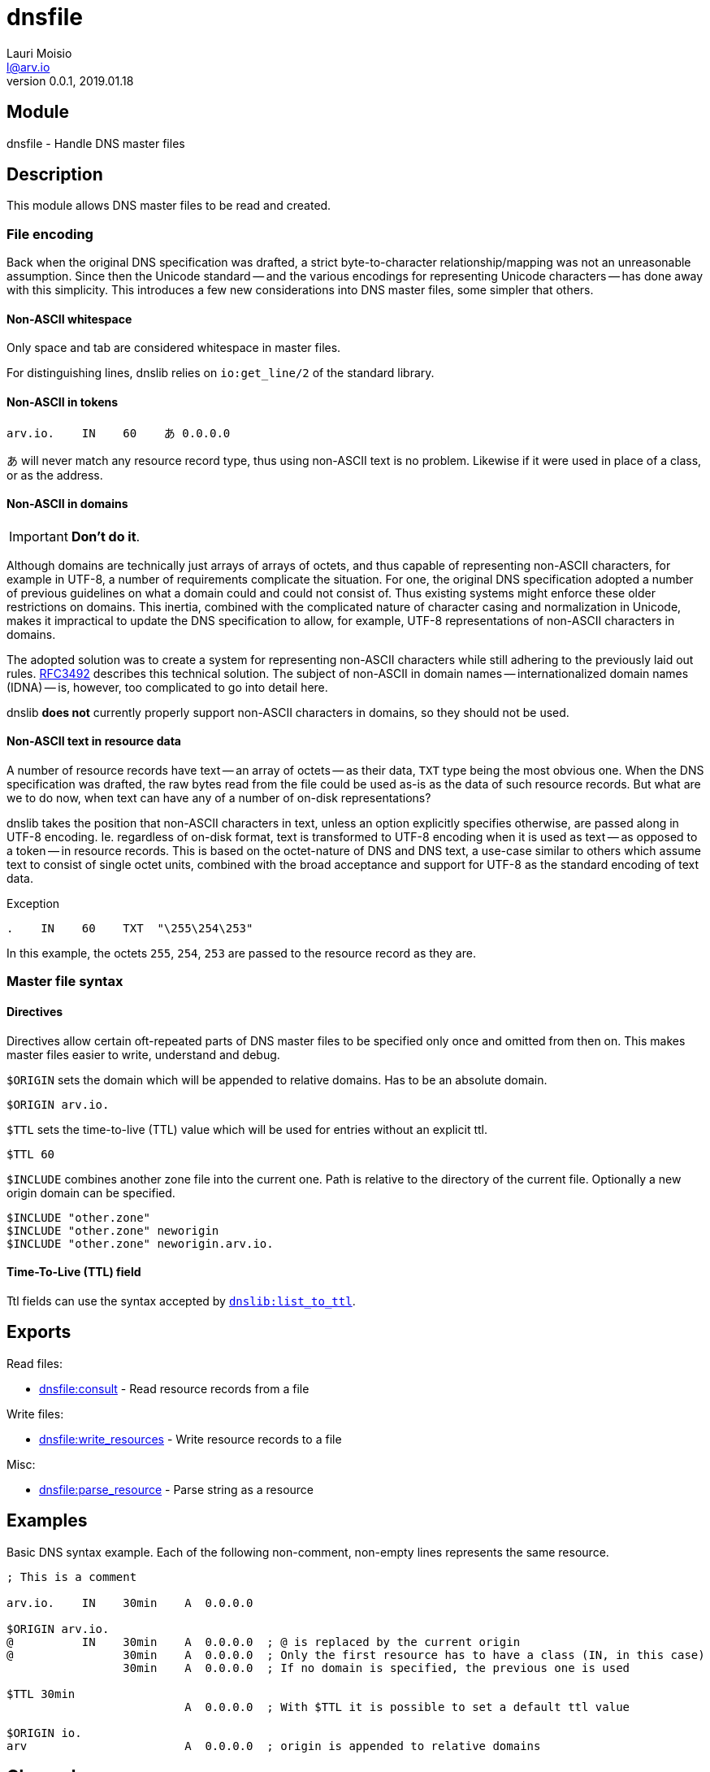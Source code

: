 = dnsfile
Lauri Moisio <l@arv.io>
Version 0.0.1, 2019.01.18
:ext-relative: {outfilesuffix}

== Module

dnsfile - Handle DNS master files

== Description

This module allows DNS master files to be read and created.

[[encoding]]
=== File encoding

Back when the original DNS specification was drafted, a strict byte-to-character relationship/mapping was not an unreasonable assumption. Since then the Unicode standard -- and the various encodings for representing Unicode characters -- has done away with this simplicity. This introduces a few new considerations into DNS master files, some simpler that others.

==== Non-ASCII whitespace

Only space and tab are considered whitespace in master files.

For distinguishing lines, dnslib relies on `io:get_line/2` of the standard library.

==== Non-ASCII in tokens

[source]
arv.io.    IN    60    あ 0.0.0.0

あ will never match any resource record type, thus using non-ASCII text is no problem. Likewise if it were used in place of a class, or as the address.

==== Non-ASCII in domains

IMPORTANT: *Don't do it*.

Although domains are technically just arrays of arrays of octets, and thus capable of representing non-ASCII characters, for example in UTF-8, a number of requirements complicate the situation. For one, the original DNS specification adopted a number of previous guidelines on what a domain could and could not consist of. Thus existing systems might enforce these older restrictions on domains. This inertia, combined with the complicated nature of character casing and normalization in Unicode, makes it impractical to update the DNS specification to allow, for example, UTF-8 representations of non-ASCII characters in domains.

The adopted solution was to create a system for representing non-ASCII characters while still adhering to the previously laid out rules. link:https://www.ietf.org/rfc/rfc3492.txt[RFC3492] describes this technical solution. The subject of non-ASCII in domain names -- internationalized domain names (IDNA) -- is, however, too complicated to go into detail here.

dnslib *does not* currently properly support non-ASCII characters in domains, so they should not be used.

==== Non-ASCII text in resource data

A number of resource records have text -- an array of octets -- as their data, `TXT` type being the most obvious one. When the DNS specification was drafted, the raw bytes read from the file could be used as-is as the data of such resource records. But what are we to do now, when text can have any of a number of on-disk representations?

dnslib takes the position that non-ASCII characters in text, unless an option explicitly specifies otherwise, are passed along in UTF-8 encoding. Ie. regardless of on-disk format, text is transformed to UTF-8 encoding when it is used as text -- as opposed to a token -- in resource records. This is based on the octet-nature of DNS and DNS text, a use-case similar to others which assume text to consist of single octet units, combined with the broad acceptance and support for UTF-8 as the standard encoding of text data.

.Exception

[source]
.    IN    60    TXT  "\255\254\253"

In this example, the octets `255`, `254`, `253` are passed to the resource record as they are.

=== Master file syntax

==== Directives

Directives allow certain oft-repeated parts of DNS master files to be specified only once and omitted from then on. This makes master files easier to write, understand and debug.

`$ORIGIN` sets the domain which will be appended to relative domains. Has to be an absolute domain.

[source]
$ORIGIN arv.io.

`$TTL` sets the time-to-live (TTL) value which will be used for entries without an explicit ttl.

[source]
$TTL 60

`$INCLUDE` combines another zone file into the current one. Path is relative to the directory of the current file. Optionally a new origin domain can be specified.

[source]
$INCLUDE "other.zone"
$INCLUDE "other.zone" neworigin
$INCLUDE "other.zone" neworigin.arv.io.

==== Time-To-Live (TTL) field

Ttl fields can use the syntax accepted by link:dnslib.list_to_ttl{ext-relative}[`dnslib:list_to_ttl`].

== Exports

Read files:

* link:dnsfile.consult{ext-relative}[dnsfile:consult] - Read resource records from a file

Write files:

* link:dnsfile.write_resources{ext-relative}[dnsfile:write_resources] - Write resource records to a file

Misc:

* link:dnsfile.parse_resource{ext-relative}[dnsfile:parse_resource] - Parse string as a resource

== Examples

Basic DNS syntax example. Each of the following non-comment, non-empty lines represents the same resource.

[source]
----
; This is a comment

arv.io.    IN    30min    A  0.0.0.0

$ORIGIN arv.io.
@          IN    30min    A  0.0.0.0  ; @ is replaced by the current origin
@                30min    A  0.0.0.0  ; Only the first resource has to have a class (IN, in this case)
                 30min    A  0.0.0.0  ; If no domain is specified, the previous one is used

$TTL 30min
                          A  0.0.0.0  ; With $TTL it is possible to set a default ttl value

$ORIGIN io.
arv                       A  0.0.0.0  ; origin is appended to relative domains
----

== Changelog

* *0.0.0* Module added

== See also

link:index{ext-relative}[Index]
